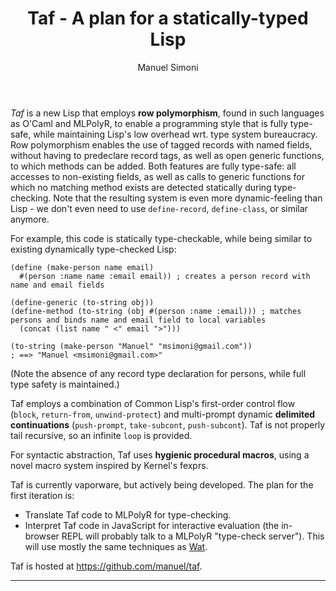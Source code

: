 #+TITLE: Taf - A plan for a statically-typed Lisp
#+AUTHOR: Manuel Simoni
#+EMAIL: msimoni@gmail.com
#+OPTIONS: toc:2 num:nil creator:nil
#+STYLE: <link rel="stylesheet" type="text/css" href="stylesheet.css"/>

/Taf/ is a new Lisp that employs *row polymorphism*, found in such
languages as O'Caml and MLPolyR, to enable a programming style that is
fully type-safe, while maintaining Lisp's low overhead wrt. type
system bureaucracy.  Row polymorphism enables the use of tagged
records with named fields, without having to predeclare record tags,
as well as open generic functions, to which methods can be added.
Both features are fully type-safe: all accesses to non-existing
fields, as well as calls to generic functions for which no matching
method exists are detected statically during type-checking.  Note that
the resulting system is even more dynamic-feeling than Lisp - we don't
even need to use =define-record=, =define-class=, or similar anymore.

For example, this code is statically type-checkable, while being
similar to existing dynamically type-checked Lisp:

#+begin_example
(define (make-person name email)
  #(person :name name :email email)) ; creates a person record with name and email fields

(define-generic (to-string obj))
(define-method (to-string (obj #(person :name :email))) ; matches persons and binds name and email field to local variables
  (concat (list name " <" email ">")))

(to-string (make-person "Manuel" "msimoni@gmail.com"))
; ==> "Manuel <msimoni@gmail.com>"
#+end_example

(Note the absence of any record type declaration for persons, while
full type safety is maintained.)

Taf employs a combination of Common Lisp's first-order control flow
(=block=, =return-from=, =unwind-protect=) and multi-prompt dynamic
*delimited continuations* (=push-prompt=, =take-subcont=,
=push-subcont=).  Taf is not properly tail recursive, so an infinite
=loop= is provided.

For syntactic abstraction, Taf uses *hygienic procedural macros*,
using a novel macro system inspired by Kernel's fexprs.

Taf is currently vaporware, but actively being developed. The plan for
the first iteration is:

 * Translate Taf code to MLPolyR for type-checking.
 * Interpret Taf code in JavaScript for interactive evaluation (the
   in-browser REPL will probably talk to a MLPolyR "type-check
   server").  This will use mostly the same techniques as [[https://github.com/manuel/wat-js][Wat]].

Taf is hosted at [[https://github.com/manuel/taf][https://github.com/manuel/taf]].

-------------------
